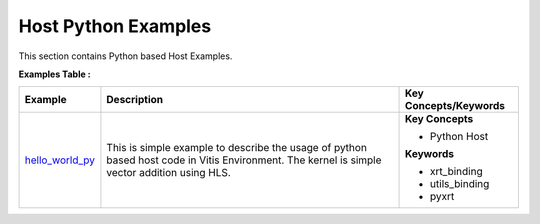 Host Python Examples
==================================
This section contains Python based Host Examples.

**Examples Table :**

.. list-table:: 
  :header-rows: 1

  * - **Example**
    - **Description**
    - **Key Concepts/Keywords**
  * - `hello_world_py <hello_world_py>`_
    - This is simple example to describe the usage of python based host code in Vitis Environment. The kernel is simple vector addition using HLS.
    - **Key Concepts**

      * Python Host

      **Keywords**

      * xrt_binding
      * utils_binding
      * pyxrt


